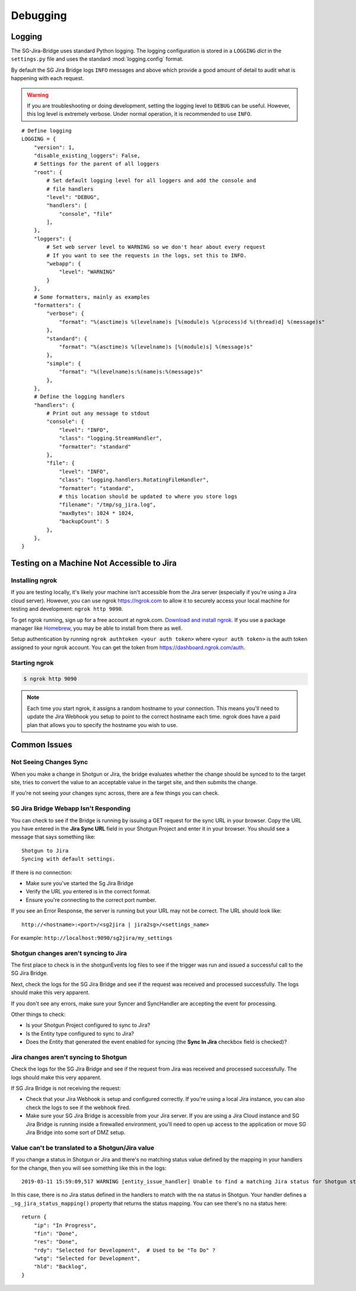 Debugging
*********

Logging
=======
The SG-Jira-Bridge uses standard Python logging. The logging configuration is
stored in a ``LOGGING`` *dict* in the ``settings.py`` file and uses the 
standard :mod:`logging.config` format.

By default the SG Jira Bridge logs ``INFO`` messages and above which provide
a good amount of detail to audit what is happening with each request. 

.. warning::

    If you are troubleshooting or doing development, setting the logging level
    to ``DEBUG`` can be useful. However, this log level is extremely verbose.
    Under normal operation, it is recommended to use ``INFO``.

::

    # Define logging
    LOGGING = {
        "version": 1,
        "disable_existing_loggers": False,
        # Settings for the parent of all loggers
        "root": {
            # Set default logging level for all loggers and add the console and
            # file handlers
            "level": "DEBUG",
            "handlers": [
                "console", "file"
            ],
        },
        "loggers": {
            # Set web server level to WARNING so we don't hear about every request
            # If you want to see the requests in the logs, set this to INFO.
            "webapp": {
                "level": "WARNING"
            }
        },
        # Some formatters, mainly as examples
        "formatters": {
            "verbose": {
                "format": "%(asctime)s %(levelname)s [%(module)s %(process)d %(thread)d] %(message)s"
            },
            "standard": {
                "format": "%(asctime)s %(levelname)s [%(module)s] %(message)s"
            },
            "simple": {
                "format": "%(levelname)s:%(name)s:%(message)s"
            },
        },
        # Define the logging handlers
        "handlers": {
            # Print out any message to stdout
            "console": {
                "level": "INFO",
                "class": "logging.StreamHandler",
                "formatter": "standard"
            },
            "file": {
                "level": "INFO",
                "class": "logging.handlers.RotatingFileHandler",
                "formatter": "standard",
                # this location should be updated to where you store logs
                "filename": "/tmp/sg_jira.log",
                "maxBytes": 1024 * 1024,
                "backupCount": 5
            },
        },
    }


Testing on a Machine Not Accessible to Jira
===========================================

Installing ngrok
----------------
If you are testing locally, it's likely your machine isn't accessible from the
Jira server (especially if you're using a Jira cloud server). However, you can
use ngrok https://ngrok.com to allow it to securely access your local machine 
for testing and development: ``ngrok http 9090``.

To get ngrok running, sign up for a free account at ngrok.com. `Download and
install ngrok <https://ngrok.com/download>`_. If you use a package manager like
`Homebrew <https://brew.sh/>`_, you may be able to install from there as well.

Setup authentication by running ``ngrok authtoken <your auth token>`` where 
``<your auth token>`` is the auth token assigned to your ngrok account. You can
get the token from https://dashboard.ngrok.com/auth.

Starting ngrok
--------------
.. code-block:: bash

    $ ngrok http 9090

.. note::
    Each time you start ngrok, it assigns a random hostname to your connection. 
    This means you'll need to update the Jira Webhook you setup to point to the
    correct hostname each time. ngrok does have a paid plan that allows
    you to specify the hostname you wish to use.


Common Issues
=============
Not Seeing Changes Sync
-----------------------
When you make a change in Shotgun or Jira, the bridge evaluates whether the
change should be synced to to the target site, tries to convert the value to an
acceptable value in the target site, and then submits the change.

If you're not seeing your changes sync across, there are a few things you can
check.

SG Jira Bridge Webapp Isn't Responding
--------------------------------------
You can check to see if the Bridge is running by issuing a GET request for the
sync URL in your browser. Copy the URL you have entered in the
**Jira Sync URL** field in your Shotgun Project and enter it in your browser.
You should see a message that says something like::

    Shotgun to Jira
    Syncing with default settings.

If there is no connection:

- Make sure you've started the Sg Jira Bridge 
- Verify the URL you entered is in the correct format.
- Ensure you're connecting to the correct port number.

If you see an Error Response, the server is running but your URL may not be
correct. The URL should look like::

    http://<hostname>:<port>/<sg2jira | jira2sg>/<settings_name>

For example: ``http://localhost:9090/sg2jira/my_settings``

Shotgun changes aren't syncing to Jira
--------------------------------------
The first place to check is in the shotgunEvents log files to see if the
trigger was run and issued a successful call to the SG Jira Bridge.

Next, check the logs for the SG Jira Bridge and see if the request was
received and processed successfully. The logs should make this very apparent.

If you don't see any errors, make sure your Syncer and SyncHandler are
accepting the event for processing.

Other things to check:

- Is your Shotgun Project configured to sync to Jira?
- Is the Entity type configured to sync to Jira?
- Does the Entity that generated the event enabled for syncing (the **Sync In
  Jira** checkbox field is checked)?

Jira changes aren't syncing to Shotgun
--------------------------------------
Check the logs for the SG Jira Bridge and see if the request from Jira was
received and processed successfully. The logs should make this very apparent.

If SG Jira Bridge is not receiving the request:

- Check that your Jira Webhook is setup and configured correctly. If you're
  using a local Jira instance, you can also check the logs to see if the
  webhook fired.
- Make sure your SG Jira Bridge is accessible from your Jira server. If you
  are using a Jira Cloud instance and SG Jira Bridge is running inside a
  firewalled environment, you'll need to open up access to the application
  or move SG Jira Bridge into some sort of DMZ setup.


Value can't be translated to a Shotgun/Jira value
-------------------------------------------------
If you change a status in Shotgun or Jira and there's no matching status value
defined by the mapping in your handlers for the change, then you will see
something like this in the logs::

    2019-03-11 15:59:09,517 WARNING [entity_issue_handler] Unable to find a matching Jira status for Shotgun status 'na'

In this case, there is no Jira status defined in the handlers to match with
the ``na`` status in Shotgun. Your handler defines a
``_sg_jira_status_mapping()`` property that returns the status mapping.
You can see there's no ``na`` status here::

    return {
        "ip": "In Progress",
        "fin": "Done",
        "res": "Done",
        "rdy": "Selected for Development",  # Used to be "To Do" ?
        "wtg": "Selected for Development",
        "hld": "Backlog",
    }



